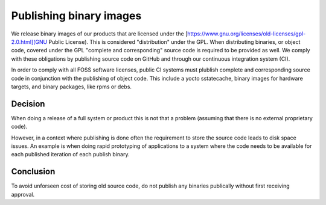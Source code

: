 Publishing binary images
========================== 

We release binary images of our products that are licensed under the 
[https://www.gnu.org/licenses/old-licenses/gpl-2.0.html](GNU Public License).
This is considered "distribution" under the GPL. When distributing binaries, 
or object code, covered under the GPL "complete and corresponding" source code 
is required to be provided as well. We comply with these obligations 
by publishing source code on GitHub and through our continuous integration 
system (CI).

In order to comply with all FOSS software licenses, public CI systems must 
plublish complete and corresponding source code in conjunction with the publishing
of object code. This include a yocto sstatecache, binary images for hardware 
targets, and binary packages, like rpms or debs.

Decision
--------
When doing a release of a full system or product this is not that a
problem (assuming that there is no external proprietary code).

However, in a context where publishing is done often the requirement
to store the source code leads to disk space issues. An example is when
doing rapid prototyping of applications to a system where the code needs
to be available for each published iteration of each publish binary.

Conclusion
----------
To avoid unforseen cost of storing old source code, do not publish any
binaries publically without first receiving approval.
